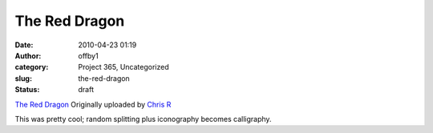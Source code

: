 The Red Dragon
##############
:date: 2010-04-23 01:19
:author: offby1
:category: Project 365, Uncategorized
:slug: the-red-dragon
:status: draft

.. raw:: html

   <div style="float:right;margin-left:10px;margin-bottom:10px;">

|image0|
`The Red Dragon <http://www.flickr.com/photos/offbyone/4544593800/>`__
Originally uploaded by `Chris
R <http://www.flickr.com/people/offbyone/>`__

.. raw:: html

   </div>

| This was pretty cool; random splitting plus iconography becomes
  calligraphy.

.. |image0| image:: http://farm5.static.flickr.com/4066/4544593800_89c69e901d_m.jpg
   :target: http://www.flickr.com/photos/offbyone/4544593800/
